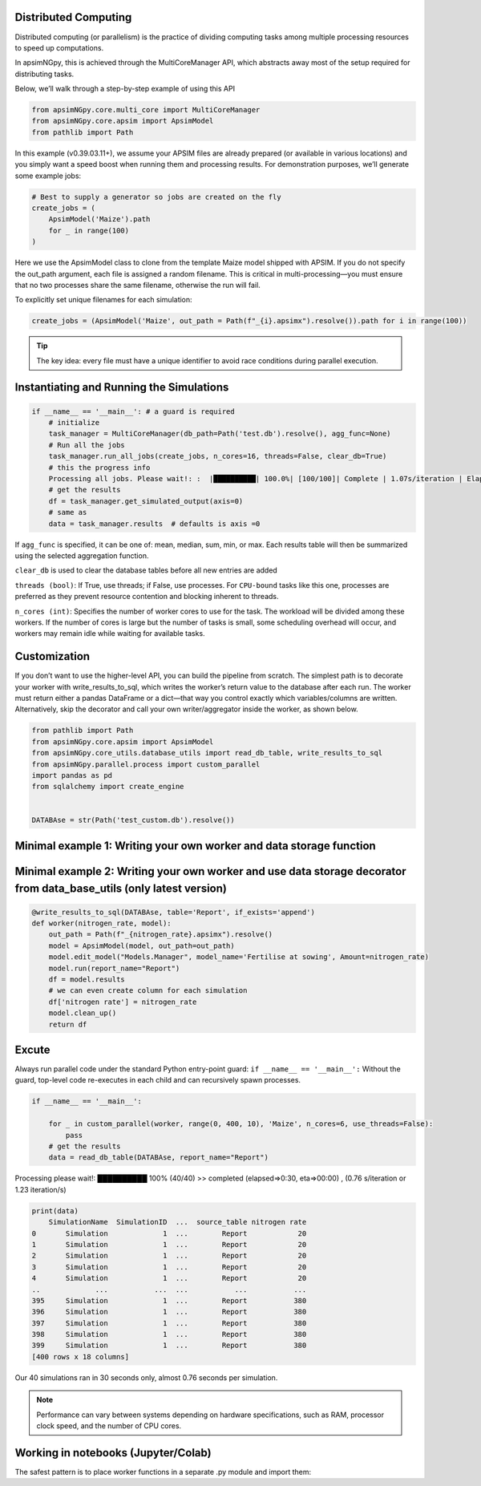 Distributed Computing
=========================

Distributed computing (or parallelism) is the practice of dividing computing tasks among multiple processing resources to speed up computations.

In apsimNGpy, this is achieved through the MultiCoreManager API, which abstracts away most of the setup required for distributing tasks.

Below, we’ll walk through a step-by-step example of using this API


.. code-block:: python

        from apsimNGpy.core.multi_core import MultiCoreManager
        from apsimNGpy.core.apsim import ApsimModel
        from pathlib import Path


In this example (v0.39.03.11+), we assume your APSIM files are already prepared (or available in various locations) and you simply want a speed boost when running them and processing results.
For demonstration purposes, we’ll generate some example jobs:

.. code-block:: python

        # Best to supply a generator so jobs are created on the fly
        create_jobs = (
            ApsimModel('Maize').path
            for _ in range(100)
        )


Here we use the ApsimModel class to clone from the template Maize model shipped with APSIM. If you do not specify the out_path argument, each file is assigned a random filename. This is critical in multi-processing—you must ensure that no two processes share the same filename, otherwise the run will fail.

To explicitly set unique filenames for each simulation:

.. code-block:: python

       create_jobs = (ApsimModel('Maize', out_path = Path(f"_{i}.apsimx").resolve()).path for i in range(100))


.. tip::

    The key idea: every file must have a unique identifier to avoid race conditions during parallel execution.

Instantiating and Running the Simulations
=========================================

.. code-block:: python

        if __name__ == '__main__': # a guard is required
            # initialize
            task_manager = MultiCoreManager(db_path=Path('test.db').resolve(), agg_func=None)
            # Run all the jobs
            task_manager.run_all_jobs(create_jobs, n_cores=16, threads=False, clear_db=True)
            # this the progress info
            Processing all jobs. Please wait!: :  |██████████| 100.0%| [100/100]| Complete | 1.07s/iteration | Elapsed time: 00:01:46.850
            # get the results
            df = task_manager.get_simulated_output(axis=0)
            # same as
            data = task_manager.results  # defaults is axis =0

If ``agg_func`` is specified, it can be one of: mean, median, sum, min, or max. Each results table will then be summarized using the selected aggregation function.

``clear_db`` is used to clear the database tables before all new entries are added

``threads (bool)``: If True, use threads; if False, use processes. For ``CPU-bound`` tasks like this one, processes are preferred as they prevent resource contention and blocking inherent to threads.

``n_cores (int)``: Specifies the number of worker cores to use for the task. The workload will be divided among these workers. If the number of cores is large but the number of tasks is small, some scheduling overhead will occur, and workers may remain idle while waiting for available tasks.

Customization
===================
If you don’t want to use the higher-level API, you can build the pipeline from scratch.
The simplest path is to decorate your worker with write_results_to_sql, which writes the worker’s return
value to the database after each run. The worker must return either a pandas DataFrame or a dict—that way you control exactly which variables/columns are written.
Alternatively, skip the decorator and call your own writer/aggregator inside the worker, as shown below.

.. code-block:: python

            from pathlib import Path
            from apsimNGpy.core.apsim import ApsimModel
            from apsimNGpy.core_utils.database_utils import read_db_table, write_results_to_sql
            from apsimNGpy.parallel.process import custom_parallel
            import pandas as pd
            from sqlalchemy import create_engine


            DATABAse = str(Path('test_custom.db').resolve())



Minimal example 1: Writing your own worker and data storage function
=====================================================================

.. code-block:: python
            # define function to insert insert results
            def insert_results(db_path, results, table_name):
                """
                Insert a pandas DataFrame into a SQLite table.

                Parameters
                ----------
                db_path : str or Path
                    Path to the SQLite database file.
                results : pandas.DataFrame
                    DataFrame to insert into the database.
                table_name : str
                    Name of the table to insert the data into.
                """
                if not isinstance(results, pd.DataFrame):
                    raise TypeError("`results` must be a pandas DataFrame")

                engine = create_engine(f"sqlite:///{db_path}")
                results.to_sql(table_name, con=engine, if_exists='append', index=False)
            # ____________worke ___________________________-
            def worker(nitrogen_rate, model):
                out_path = Path(f"_{nitrogen_rate}.apsimx").resolve()
                model = ApsimModel(model, out_path=out_path)
                model.edit_model("Models.Manager", model_name='Fertilise at sowing', Amount=nitrogen_rate)
                model.run(report_name="Report")
                df = model.results
                # we can even create column for each simulation
                df['nitrogen rate'] = nitrogen_rate

                insert_results(db_path = DATABAse, results =df, table_name='Report')
                model.clean_up()
                # no need to return results

Minimal example 2: Writing your own worker and use data storage decorator from data_base_utils (only latest version)
==============================================================================================

.. code-block:: python

            @write_results_to_sql(DATABAse, table='Report', if_exists='append')
            def worker(nitrogen_rate, model):
                out_path = Path(f"_{nitrogen_rate}.apsimx").resolve()
                model = ApsimModel(model, out_path=out_path)
                model.edit_model("Models.Manager", model_name='Fertilise at sowing', Amount=nitrogen_rate)
                model.run(report_name="Report")
                df = model.results
                # we can even create column for each simulation
                df['nitrogen rate'] = nitrogen_rate
                model.clean_up()
                return df

Excute
=========
Always run parallel code under the standard Python entry-point guard: ``if __name__ == '__main__':``
Without the guard, top-level code re-executes in each child and can recursively spawn processes.

.. code-block:: python

            if __name__ == '__main__':

                for _ in custom_parallel(worker, range(0, 400, 10), 'Maize', n_cores=6, use_threads=False):
                    pass
                # get the results
                data = read_db_table(DATABAse, report_name="Report")

Processing please wait!:  ██████████ 100% (40/40) >> completed (elapsed=>0:30, eta=>00:00) , (0.76 s/iteration or 1.23 iteration/s)

.. code-block:: python

            print(data)
                SimulationName  SimulationID  ...  source_table nitrogen rate
            0       Simulation             1  ...        Report            20
            1       Simulation             1  ...        Report            20
            2       Simulation             1  ...        Report            20
            3       Simulation             1  ...        Report            20
            4       Simulation             1  ...        Report            20
            ..             ...           ...  ...           ...           ...
            395     Simulation             1  ...        Report           380
            396     Simulation             1  ...        Report           380
            397     Simulation             1  ...        Report           380
            398     Simulation             1  ...        Report           380
            399     Simulation             1  ...        Report           380
            [400 rows x 18 columns]


Our 40 simulations ran in 30 seconds only, almost 0.76 seconds per simulation.

.. note::

   Performance can vary between systems depending on hardware specifications,
   such as RAM, processor clock speed, and the number of CPU cores.


Working in notebooks (Jupyter/Colab)
=====================================
The safest pattern is to place worker functions in a separate .py module and import them:
